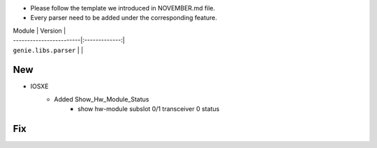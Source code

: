 * Please follow the template we introduced in NOVEMBER.md file.
* Every parser need to be added under the corresponding feature.

| Module                  | Version       |
| ------------------------|:-------------:|
| ``genie.libs.parser``   |               |

--------------------------------------------------------------------------------
                                New
--------------------------------------------------------------------------------

* IOSXE
    * Added Show_Hw_Module_Status
        * show hw-module subslot 0/1 transceiver 0 status

--------------------------------------------------------------------------------
                                Fix
--------------------------------------------------------------------------------
